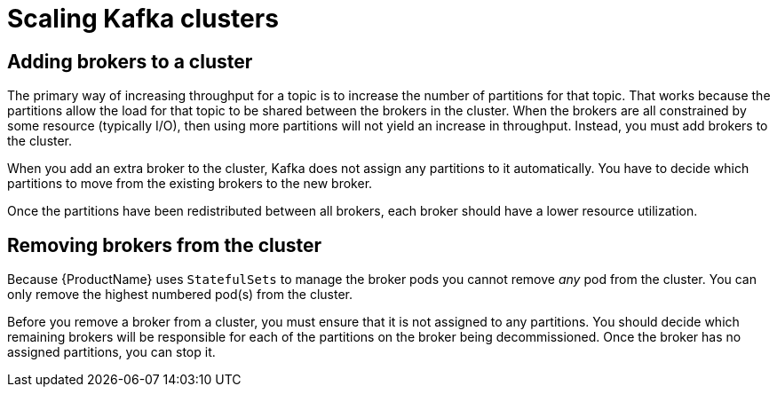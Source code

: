 // Module included in the following assemblies:
//
// assembly-scaling-clusters.adoc

[id='con-scaling-kafka-clusters-{context}']

= Scaling Kafka clusters

== Adding brokers to a cluster

The primary way of increasing throughput for a topic is to increase the number of partitions for that topic. 
That works because the partitions allow the load for that topic to be shared between the brokers in the cluster.
When the brokers are all constrained by some resource (typically I/O), then using more partitions will not yield an increase in throughput.
Instead, you must add brokers to the cluster.

When you add an extra broker to the cluster, Kafka does not assign any partitions to it automatically.
You have to decide which partitions to move from the existing brokers to the new broker.

Once the partitions have been redistributed between all brokers, each broker should have a lower resource utilization.

== Removing brokers from the cluster

Because {ProductName} uses `StatefulSets` to manage the broker pods you cannot remove _any_ pod from the cluster. You can only remove the highest numbered pod(s) from the cluster.

Before you remove a broker from a cluster, you must ensure that it is not assigned to any partitions.
You should decide which remaining brokers will be responsible for each of the partitions on the broker being decommissioned.
Once the broker has no assigned partitions, you can stop it.


